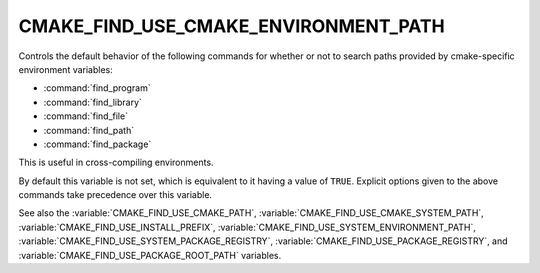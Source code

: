 CMAKE_FIND_USE_CMAKE_ENVIRONMENT_PATH
-------------------------------------

.. versionadded:: 3.16

Controls the default behavior of the following commands for whether or not to
search paths provided by cmake-specific environment variables:

* :command:`find_program`
* :command:`find_library`
* :command:`find_file`
* :command:`find_path`
* :command:`find_package`

This is useful in cross-compiling environments.

By default this variable is not set, which is equivalent to it having
a value of ``TRUE``.  Explicit options given to the above commands
take precedence over this variable.

See also the :variable:`CMAKE_FIND_USE_CMAKE_PATH`,
:variable:`CMAKE_FIND_USE_CMAKE_SYSTEM_PATH`,
:variable:`CMAKE_FIND_USE_INSTALL_PREFIX`,
:variable:`CMAKE_FIND_USE_SYSTEM_ENVIRONMENT_PATH`,
:variable:`CMAKE_FIND_USE_SYSTEM_PACKAGE_REGISTRY`,
:variable:`CMAKE_FIND_USE_PACKAGE_REGISTRY`,
and :variable:`CMAKE_FIND_USE_PACKAGE_ROOT_PATH` variables.
